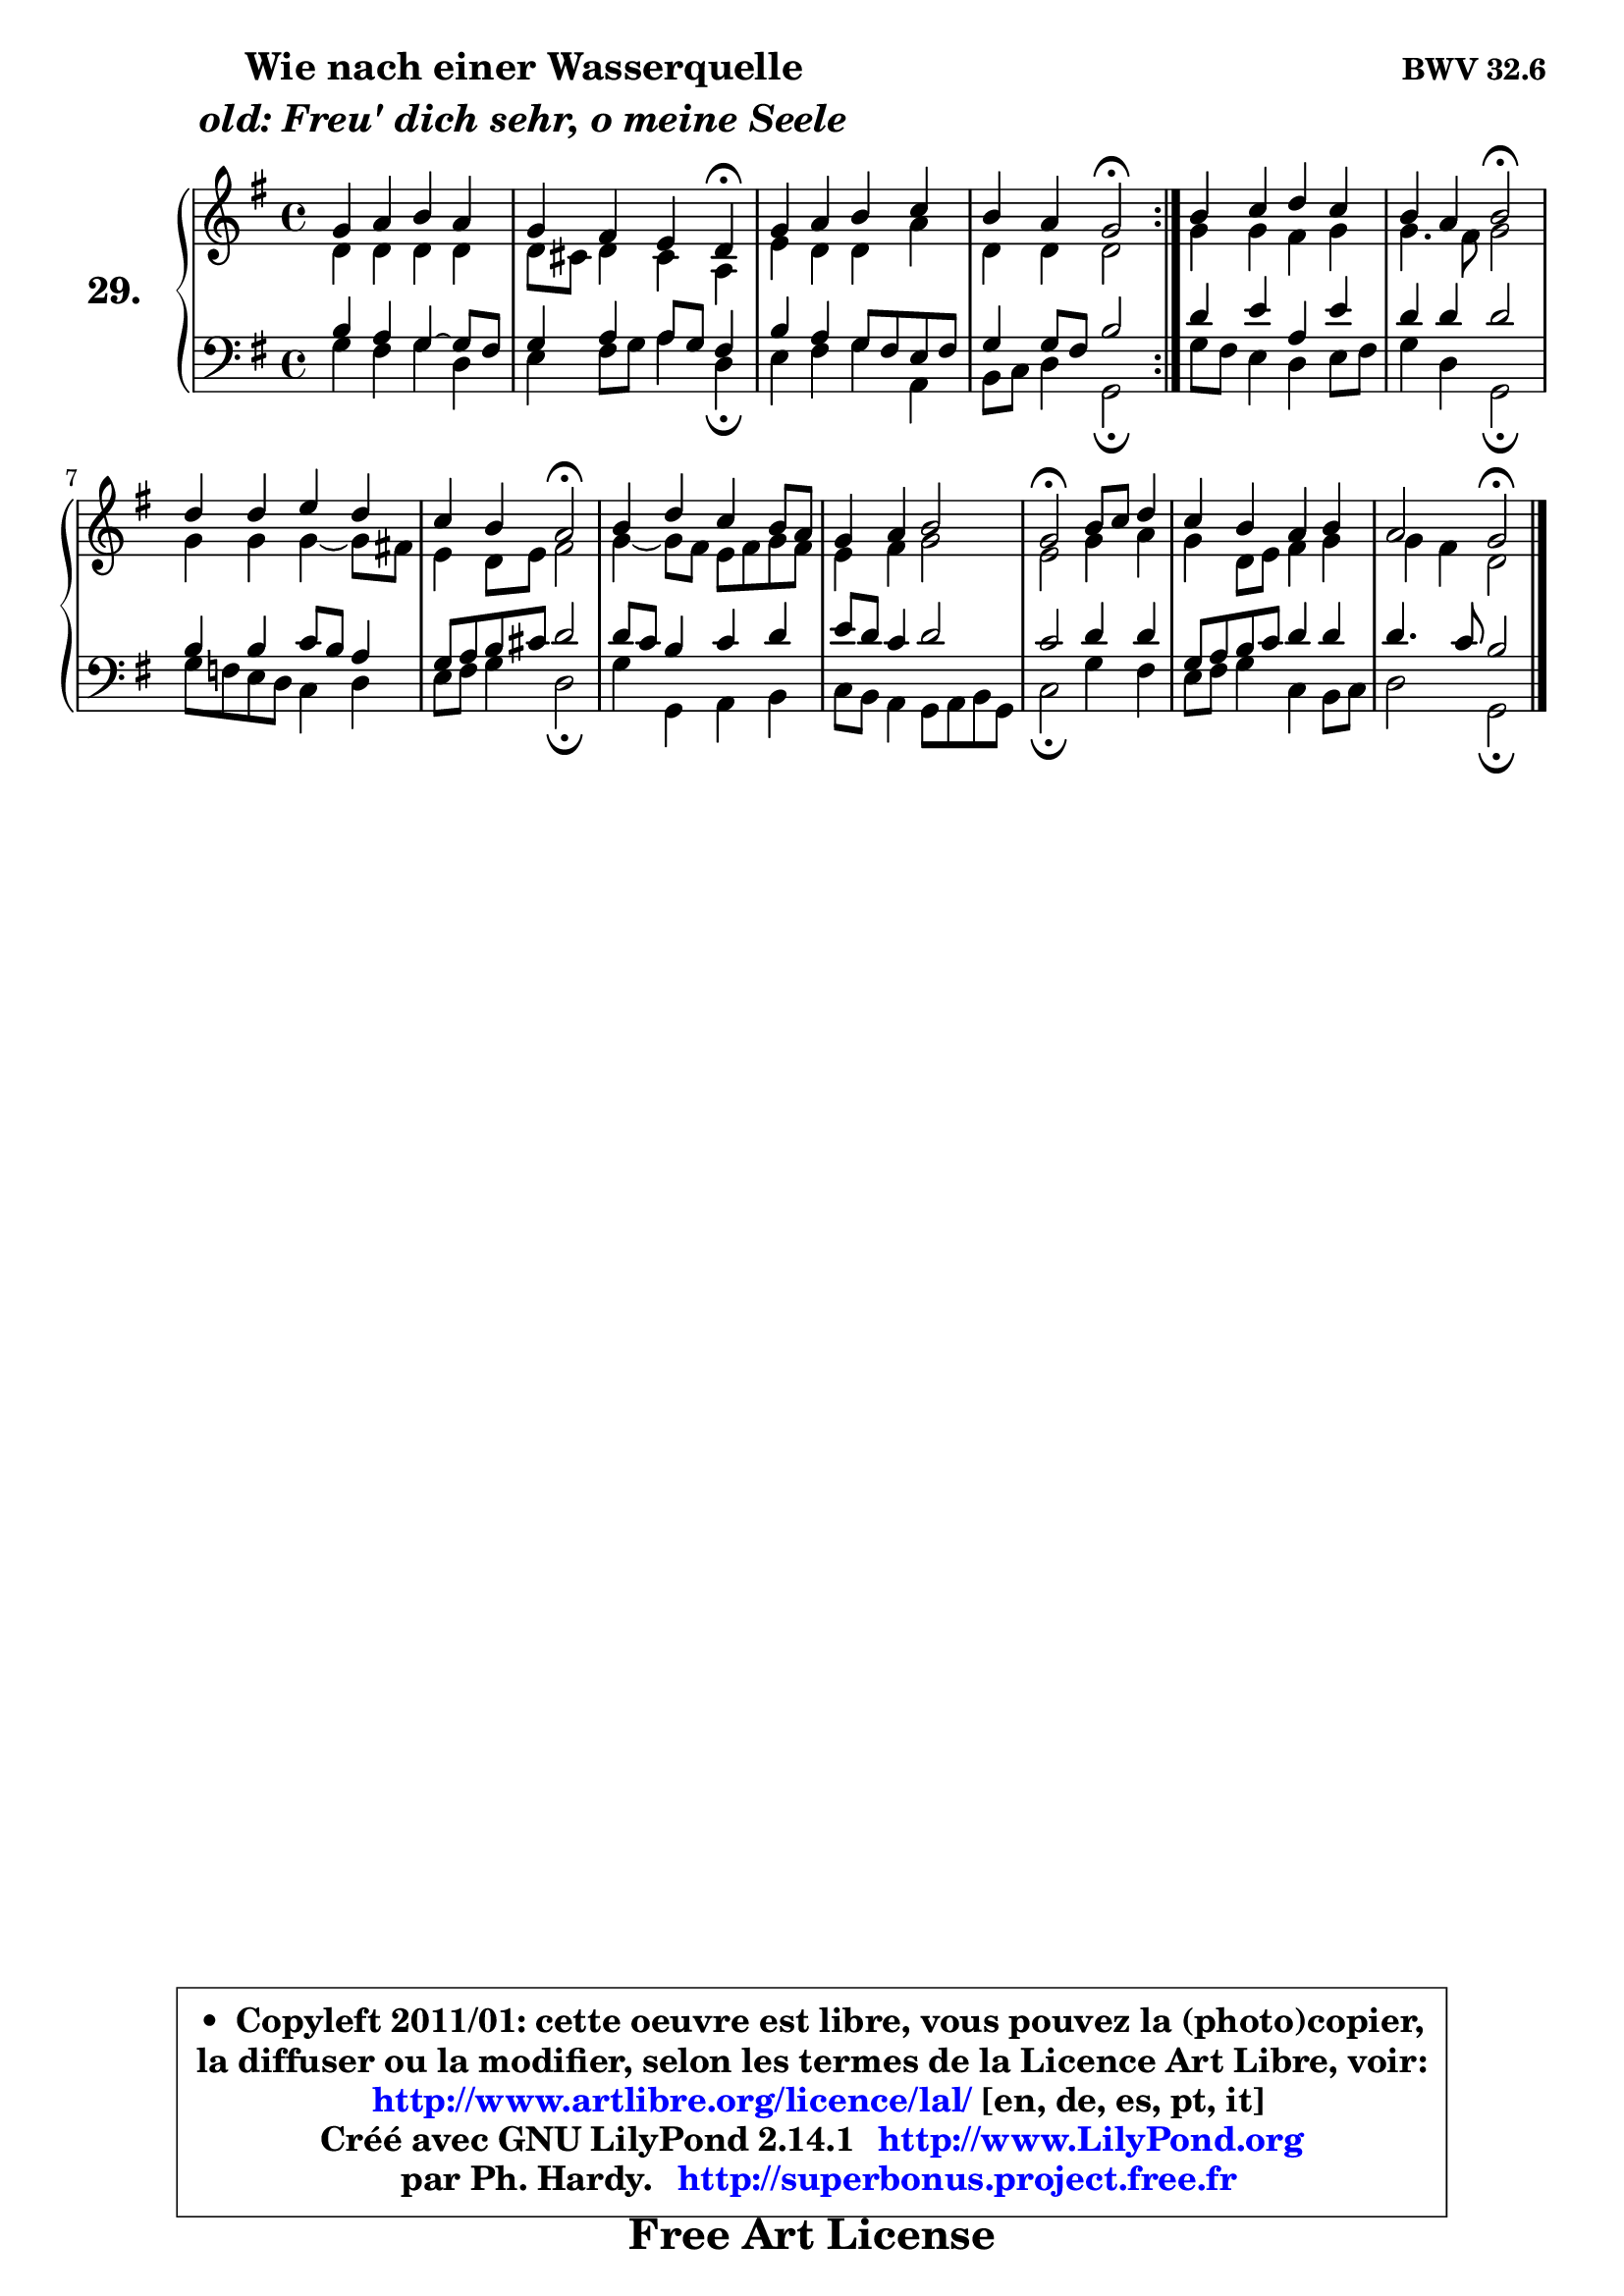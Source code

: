 
\version "2.14.1"

  \paper {
%	system-system-spacing #'padding = #0.1
%	score-system-spacing #'padding = #0.1
%	ragged-bottom = ##f
%	ragged-last-bottom = ##f
	}

  \header {
      opus = \markup { \bold "BWV 32.6" }
      piece = \markup { \hspace #9 \fontsize #2 \bold \column \center-align { \line { "Wie nach einer Wasserquelle" }
                     \line { \italic "old: Freu' dich sehr, o meine Seele" }
                 } }
      maintainer = "Ph. Hardy"
      maintainerEmail = "superbonus.project@free.fr"
      lastupdated = "2011/Jul/20"
      tagline = \markup { \fontsize #3 \bold "Free Art License" }
      copyright = \markup { \fontsize #3  \bold   \override #'(box-padding .  1.0) \override #'(baseline-skip . 2.9) \box \column { \center-align { \fontsize #-2 \line { • \hspace #0.5 Copyleft 2011/01: cette oeuvre est libre, vous pouvez la (photo)copier, } \line { \fontsize #-2 \line {la diffuser ou la modifier, selon les termes de la Licence Art Libre, voir: } } \line { \fontsize #-2 \with-url #"http://www.artlibre.org/licence/lal/" \line { \fontsize #1 \hspace #1.0 \with-color #blue http://www.artlibre.org/licence/lal/ [en, de, es, pt, it] } } \line { \fontsize #-2 \line { Créé avec GNU LilyPond 2.14.1 \with-url #"http://www.LilyPond.org" \line { \with-color #blue \fontsize #1 \hspace #1.0 \with-color #blue http://www.LilyPond.org } } } \line { \hspace #1.0 \fontsize #-2 \line {par Ph. Hardy. } \line { \fontsize #-2 \with-url #"http://superbonus.project.free.fr" \line { \fontsize #1 \hspace #1.0 \with-color #blue http://superbonus.project.free.fr } } } } } }

	  }

  guidemidi = {
	\repeat volta2 {
	R1 |
	r2. \tempo 4 = 30 r4 \tempo 4 = 78 |
	R1 |
	r2 \tempo 4 = 34 r2 \tempo 4 = 78 | } %fin du repeat
	R1 |
	r2 \tempo 4 = 34 r2 \tempo 4 = 78 |
	R1 |
	r2 \tempo 4 = 34 r2 \tempo 4 = 78 |
	R1 |
	R1 |
	\tempo 4 = 34 r2 \tempo 4 = 78 r2 |
	R1 |
	r2 \tempo 4 = 34 r2 
	}

  upper = {
	\time 4/4
	\key g \major
	\clef treble
	\voiceOne
	<< { 
	% SOPRANO
	\set Voice.midiInstrument = "acoustic grand"
	\relative c'' {
	\repeat volta2 {
	g4 a b a |
	g4 fis e d\fermata |
	g4 a b c |
	b4 a g2\fermata | } %fin du repeat
	b4 c d c |
	b4 a b2\fermata |
	d4 d e d |
	c4 b a2\fermata |
	b4 d c b8 a |
	g4 a b2 |
	g2\fermata b8 c d4 |
	c4 b a b |
	a2 g2\fermata |
	\bar "|."
	} % fin de relative
	}

	\context Voice="1" { \voiceTwo 
	% ALTO
	\set Voice.midiInstrument = "acoustic grand"
	\relative c' {
	\repeat volta2 {
	d4 d d d |
	d8 cis d4 cis a |
	e'4 d d a' |
	d,4 d d2 | } %fin du repeat
	g4 g fis g |
	g4. fis8 g2 |
	g4 g g4 ~ g8 fis! |
	e4 d8 e fis2 |
	g4 ~ g8 fis e fis g fis |
	e4 fis g2 |
	e2 g4 a |
	g4 d8 e fis4 g |
	g4 fis d2 |
	\bar "|."
	} % fin de relative
	\oneVoice
	} >>
	}

  lower = {
	\time 4/4
	\key g \major
	\clef bass
	\voiceOne
	<< { 
	% TENOR
	\set Voice.midiInstrument = "acoustic grand"
	\relative c' {
	\repeat volta2 {
	b4 a g4 ~ g8 fis |
	g4 a a8 g fis4 |
	b4 a g8 fis e fis |
	g4 g8 fis b2 | } %fin du repeat
	d4 e a, e' |
	d4 d d2 |
	b4 b c8 b a4 |
	g8 a b cis d2 |
	d8 c b4 c d |
	e8 d c4 d2 |
	c2 d4 d |
	g,8 a b c d4 d |
	d4. c8 b2 |
	\bar "|."
	} % fin de relative
	}
	\context Voice="1" { \voiceTwo 
	% BASS
	\set Voice.midiInstrument = "acoustic grand"
	\relative c' {
	\repeat volta2 {
	g4 fis g d |
	e4 fis8 g a4 d,\fermata |
	e4 fis g a, |
	b8 c d4 g,2\fermata | } %fin du repeat
	g'8 fis e4 d e8 fis |
	g4 d g,2\fermata |
	g'8 f e d c4 d |
	e8 fis g4 d2\fermata |
	g4 g, a b |
	c8 b a4 g8 a b g |
	c2\fermata g'4 fis |
	e8 fis g4 c, b8 c |
	d2 g,2\fermata |
	\bar "|."
	} % fin de relative
	\oneVoice
	} >>
	}


  \score { 

	\new PianoStaff <<
	\set PianoStaff.instrumentName = \markup { \bold \huge "29." }
	\new Staff = "upper" \upper
	\new Staff = "lower" \lower
	>>

  \layout {
%	ragged-last = ##f
	  }

	 } % fin de score

 \score {
  \unfoldRepeats { << \guidemidi \upper \lower >> }
    \midi {
    \context {
     \Staff
      \remove "Staff_performer"
               }

     \context {
      \Voice
       \consists "Staff_performer"
                }

   \context { 
   \Score
   tempoWholesPerMinute = #(ly:make-moment 78 4)
		}
	  }
	}

